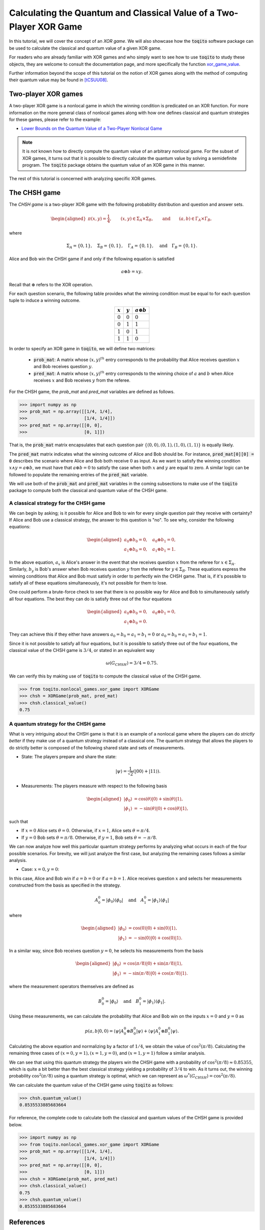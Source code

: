 Calculating the Quantum and Classical Value of a Two-Player XOR Game
=====================================================================

In this tutorial, we will cover the concept of an *XOR game*. We will also
showcase how the :code:`toqito` software package can be used to calculate the
classical and quantum value of a given XOR game.

For readers who are already familiar with XOR games and who simply want to see
how to use :code:`toqito` to study these objects, they are welcome to consult the
documentation page, and more specifically the function `xor\_game\_value
<https://toqito.readthedocs.io/en/latest/nonlocal_games.xor_games.html>`_.

Further information beyond the scope of this tutorial on the notion of XOR
games along with the method of computing their quantum value may be found in
[tCSUU08]_.

Two-player XOR games
--------------------

A two-player XOR game is a nonlocal game in which the winning condition is
predicated on an XOR function. For more information on the more general class
of nonlocal games along with how one defines classical and quantum strategies
for these games, please refer to the example:

* `Lower Bounds on the Quantum Value of a Two-Player Nonlocal Game
  <https://toqito.readthedocs.io/en/latest/tutorials.nonlocal_quantum_lower_bound.html>`_

.. note::
    It is *not* known how to directly compute the quantum value of an arbitrary
    nonlocal game. For the subset of XOR games, it turns out that it is
    possible to directly calculate the quantum value by solving a semidefinite
    program. The :code:`toqito` package obtains the quantum value of an XOR game
    in this manner.

The rest of this tutorial is concerned with analyzing specific XOR games.

The CHSH game
-------------

The *CHSH game* is a two-player XOR game with the following probability
distribution and question and answer sets.

.. math::
    \begin{equation}
        \begin{aligned} \pi(x,y) = \frac{1}{4}, \qquad (x,y) \in
                        \Sigma_A \times
            \Sigma_B, \qquad \text{and} \qquad (a, b) \in \Gamma_A \times
            \Gamma_B,
        \end{aligned}
    \end{equation}

where

    .. math::
        \begin{equation}
            \Sigma_A = \{0, 1\}, \quad \Sigma_B = \{0, 1\}, \quad \Gamma_A =
            \{0,1\}, \quad \text{and} \quad \Gamma_B = \{0, 1\}.
        \end{equation}

Alice and Bob win the CHSH game if and only if the following equation is
satisfied

    .. math::
        \begin{equation}
        a \oplus b = x y.
        \end{equation}

Recall that :math:`\oplus` refers to the XOR operation. 

For each question scenario, the following table provides what the winning
condition must be equal to for each question tuple to induce a winning outcome.

.. table::
    :align: center

    +-------------+-------------+----------------------+
    | :math:`x`   | :math:`y`   |  :math:`a \oplus b`  |
    +=============+=============+======================+
    | :math:`0`   | :math:`0`   | :math:`0`            |
    +-------------+-------------+----------------------+
    | :math:`0`   | :math:`1`   | :math:`1`            |
    +-------------+-------------+----------------------+
    | :math:`1`   | :math:`0`   | :math:`1`            |
    +-------------+-------------+----------------------+
    | :math:`1`   | :math:`1`   | :math:`0`            |
    +-------------+-------------+----------------------+

In order to specify an XOR game in :code:`toqito`, we will define two matrices:

    * :code:`prob_mat`: A matrix whose :math:`(x, y)^{th}` entry corresponds to
      the probability that Alice receives question :math:`x` and Bob receives
      question :math:`y`.

    * :code:`pred_mat`: A matrix whose :math:`(x, y)^{th}` entry corresponds to
      the winning choice of :math:`a` and :math:`b` when Alice receives
      :math:`x` and Bob receives :math:`y` from the referee.

For the CHSH game, the `prob_mat` and `pred_mat` variables are defined as follows.

.. code-block:: python

    >>> import numpy as np
    >>> prob_mat = np.array([[1/4, 1/4],
    >>>                      [1/4, 1/4]])
    >>> pred_mat = np.array([[0, 0],
    >>>                      [0, 1]])

That is, the :code:`prob_mat` matrix encapsulates that each question pair
:math:`\{(0,0), (0, 1), (1, 0), (1, 1)\}` is equally likely. 

The :code:`pred_mat` matrix indicates what the winning outcome of Alice and Bob
should be. For instance, :code:`pred_mat[0][0] = 0` describes the scenario where
Alice and Bob both receive :math:`0` as input. As we want to satisfy the
winning condition :math:`x \land y = a \oplus b`, we must have that :math:`a
\oplus b = 0` to satisfy the case when both :math:`x` and :math:`y` are equal
to zero. A similar logic can be followed to populate the remaining entries of
the :code:`pred_mat` variable.

We will use both of the :code:`prob_mat` and :code:`pred_mat` variables in the
coming subsections to make use of the :code:`toqito` package to compute both the
classical and quantum value of the CHSH game.

A classical strategy for the CHSH game
^^^^^^^^^^^^^^^^^^^^^^^^^^^^^^^^^^^^^^

We can begin by asking; is it possible for Alice and Bob to win for every
single question pair they receive with certainty? If Alice and Bob use a
classical strategy, the answer to this question is "no". To see why, consider
the following equations:

.. math::
    \begin{equation}
        \begin{aligned}
            a_0 \oplus b_0 = 0, \quad a_0 \oplus b_1 = 0, \\
            a_1 \oplus b_0 = 0, \quad a_1 \oplus b_1 = 1.
        \end{aligned}
    \end{equation}

In the above equation, :math:`a_x` is Alice's answer in the event that she
receives question :math:`x` from the referee for :math:`x \in \Sigma_A`.
Similarly, :math:`b_y` is Bob's answer when Bob receives question :math:`y`
from the referee for :math:`y \in \Sigma_B`. These equations express the
winning conditions that Alice and Bob must satisfy in order to perfectly win
the CHSH game. That is, if it's possible to satisfy all of these equations
simultaneously, it's not possible for them to lose. 

One could perform a brute-force check to see that there is no possible way for
Alice and Bob to simultaneously satisfy all four equations. The best they can
do is satisfy three out of the four equations 

.. math::
    \begin{equation}
        \begin{aligned}
            a_0 \oplus b_0 = 0, \quad a_0 \oplus b_1 = 0, \\
            a_1 \oplus b_0 = 0.
        \end{aligned}
    \end{equation}

They can achieve this if they either have answers :math:`a_0 = b_0 = a_1 = b_1
= 0` or :math:`a_0 = b_0 = a_1 = b_1 = 1`.

Since it is not possible to satisfy all four equations, but it is possible to
satisfy three out of the four equations, the classical value of the CHSH game
is :math:`3/4`, or stated in an equivalent way

.. math::
    \begin{equation}
        \omega(G_{CHSH}) = 3/4 = 0.75.
    \end{equation}

We can verify this by making use of :code:`toqito` to compute the classical
value of the CHSH game.


.. code-block:: python

    >>> from toqito.nonlocal_games.xor_game import XORGame
    >>> chsh = XORGame(prob_mat, pred_mat)
    >>> chsh.classical_value()
    0.75

A quantum strategy for the CHSH game
^^^^^^^^^^^^^^^^^^^^^^^^^^^^^^^^^^^^^^

What is very intriguing about the CHSH game is that it is an example of a
nonlocal game where the players can do *strictly better* if they make use of a
quantum strategy instead of a classical one. The quantum strategy that allows
the players to do strictly better is composed of the following shared state and
sets of measurements.

* State: The players prepare and share the state: 

    .. math::
        \begin{equation}
            | \psi \rangle = \frac{1}{\sqrt{2}}
            \left(| 00 \rangle + | 11 \rangle \right).
        \end{equation}

* Measurements: The players measure with respect to the following basis
    
    .. math::
        \begin{equation}
            \begin{aligned}
                | \phi_0 \rangle &= \cos(\theta)|0 \rangle + \sin(\theta)|1 \rangle, \\
                | \phi_1 \rangle &= -\sin(\theta)|0 \rangle + \cos(\theta)|1 \rangle,
            \end{aligned}
        \end{equation}

such that

* If :math:`x = 0` Alice sets :math:`\theta = 0`.
  Otherwise, if :math:`x = 1`, Alice sets :math:`\theta = \pi/4`.

* If :math:`y = 0` Bob sets :math:`\theta = \pi/8`.
  Otherwise, if :math:`y = 1`, Bob sets :math:`\theta = -\pi/8`.

We can now analyze how well this particular quantum strategy performs by
analyzing what occurs in each of the four possible scenarios. For brevity, we
will just analyze the first case, but analyzing the remaining cases follows a
similar analysis.

* Case: :math:`x = 0, y = 0`: 

In this case, Alice and Bob win if :math:`a = b = 0` or if :math:`a = b = 1`.
Alice receives question :math:`x` and selects her measurements constructed from
the basis as specified in the strategy.

.. math::
    \begin{equation}
        A_0^0 = | \phi_0 \rangle \langle \phi_0 |
        \quad \text{and} \quad
        A_1^0 = | \phi_1 \rangle \langle \phi_1 |
    \end{equation}

where 

.. math::
    \begin{equation}
        \begin{aligned}
            | \phi_0 \rangle &= \cos(0)| 0 \rangle + \sin(0)| 1 \rangle, \\
            | \phi_1 \rangle &= -\sin(0)| 0 \rangle + \cos(0)| 1 \rangle.
        \end{aligned}
    \end{equation}

In a similar way, since Bob receives question :math:`y = 0`, he selects his
measurements from the basis

.. math::
    \begin{equation}
        \begin{aligned}
            | \phi_0 \rangle &= \cos(\pi/8)| 0 \rangle + \sin(\pi/8)| 1 \rangle, \\
            | \phi_1 \rangle &= -\sin(\pi/8)| 0 \rangle + \cos(\pi/8)| 1 \rangle.
        \end{aligned}
    \end{equation}

where the measurement operators themselves are defined as

.. math::
    \begin{equation}
        B_0^0 = | \phi_0 \rangle
        \quad \text{and} \quad
        B_1^0 = | \phi_1 \rangle \langle \phi_1 |
    \end{equation}.

Using these measurements, we can calculate the probability that Alice and Bob
win on the inputs :math:`x = 0` and :math:`y = 0` as

.. math::
    \begin{equation}
        p(a, b|0, 0) = \langle \psi | A_0^0 \otimes B_0^0 | \psi \rangle + 
                       \langle \psi | A_1^0 \otimes B_1^0 | \psi \rangle.
    \end{equation}

Calculating the above equation and normalizing by a factor of :math:`1/4`, we
obtain the value of :math:`\cos^2(\pi/8)`. Calculating the remaining three
cases of :math:`(x = 0, y = 1), (x = 1, y = 0)`, and :math:`(x = 1, y = 1)`
follow a similar analysis.

We can see that using this quantum strategy the players win the CHSH game with
a probability of :math:`\cos^2(\pi/8) \approx 0.85355`, which is quite a bit
better than the best classical strategy yielding a probability of :math:`3/4`
to win. As it turns out, the winning probability :math:`\cos^2(\pi/8)` using a
quantum strategy is optimal, which we can represent as
:math:`\omega^*(G_{CHSH}) = \cos^2(\pi/8)`.

We can calculate the quantum value of the CHSH game using :code:`toqito` as
follows:

.. code-block:: python

    >>> chsh.quantum_value()
    0.8535533885683664

For reference, the complete code to calculate both the classical and quantum
values of the CHSH game is provided below.

.. code-block:: python

    >>> import numpy as np
    >>> from toqito.nonlocal_games.xor_game import XORGame
    >>> prob_mat = np.array([[1/4, 1/4],
    >>>                      [1/4, 1/4]])
    >>> pred_mat = np.array([[0, 0],
    >>>                      [0, 1]])
    >>> chsh = XORGame(prob_mat, pred_mat)
    >>> chsh.classical_value()
    0.75
    >>> chsh.quantum_value()
    0.8535533885683664

References
------------------------------

.. [tCSUU08] Cleve, Richard, Slofstra, William, Unger, Falk, and Upadhyay, Sarvagya
    "Perfect parallel repetition theorem for quantum XOR proof systems"
    Computational Complexity 17.2 (2008): 282-299.
    https://arxiv.org/abs/quant-ph/0608146


